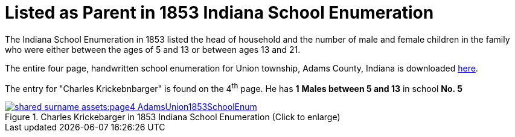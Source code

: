 = Listed as Parent in 1853 Indiana School Enumeration

The Indiana School Enumeration in 1853 listed the head of household and the number of male
and female children in the family who were either between the ages of 5 and 13 or between
ages 13 and 21. 

The entire four page, handwritten school enumeration for Union township, Adams County, Indiana is
downloaded xref:shared-surname-assets:attachment$AdamsUnionTwpSchoolEnum1853.pdf[here].

The entry for "Charles Krickebnbarger" is found on the 4^th^ page. He has **1** **Males between
5 and 13** in school **No. 5**

image::shared-surname-assets:page4-AdamsUnion1853SchoolEnum.jpg[title="Charles Krickebarger in 1853 Indiana School Enumeration (Click to enlarge)",link=self]
//xref=shared-surname-assets:image$page4-AdamsUnion1853SchoolEnum.jpg]
